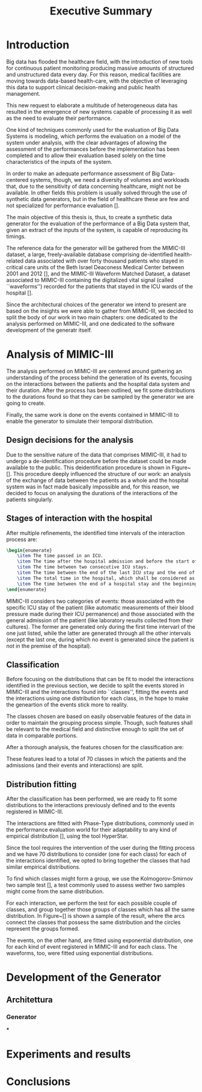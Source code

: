 #+title: Executive Summary
* Introduction
Big data has flooded the healthcare field, with the introduction of new tools for continuous patient monitoring producing massive amounts of structured and unstructured data every day.
For this reason, medical facilities are moving towards data-based health-care, with the objective of leveraging this data to support clinical decision-making and public health management.

This new request to elaborate a multitude of heterogeneous data has resulted in the
emergence of new systems capable of processing it as well as the need to evaluate their
performance.

One kind of techniques commonly used for the evaluation of Big Data Systems is modeling, which performs the evaluation on a model of the system under analysis, with the clear advantages of allowing the assessment of the performances before the implementation has been completed and to allow their evaluation based solely on the time characteristics of the inputs of the system.

In order to make an adequate performance assessment of Big Data-centered systems, though, we need a diversity of volumes and workloads that, due to the sensitivity of data concerning healthcare, might not be available.
In other fields this problem is usually solved through the use of synthetic data
generators, but in the field of healthcare these are few and not specialized for performance evaluation [].
# %#TODO: cit healthGAN.

The main objective of this thesis is, thus, to create a synthetic data generator for the
evaluation of the performance of a Big Data system that, given an extract of the inputs
of the system, is capable of reproducing its timings.

The reference data for the generator will be gathered from the MIMIC-III dataset, a large, freely-available database comprising de-identified health-related data associated with over forty thousand patients who stayed in critical care units of the Beth Israel Deaconess Medical Center between 2001 and 2012 [], and the MIMIC-III Waveform Matched Dataset, a dataset associated to MIMIC-III containing the digitalized  vital signal (called ``waveforms'') recorded for the patients that stayed in the ICU wards of the hospital [].
# %#TODO: Cit MIMIC-III and MIMIC-III WF.

Since the architectural choices of the generator we intend to present are based on the insights we were able to gather from MIMIC-III, we decided to split the body of our work in two main chapters: one dedicated to the analysis performed on MIMIC-III, and one dedicated to the software development of the generatr itself.

* Analysis of MIMIC-III
The analysis performed on MIMIC-III are centered around gathering an understanding of the process behind the generation of its events, focusing on the interactions between the patients and the hospital data system and their duration.
After the process has been outlined, we fit some distributions to the durations found so that they can be sampled by the generator we are going to create.

Finally, the same work is done on the events contained in MIMIC-III to enable the generator to simulate their temporal distribution.

** Design decisions for the analysis
Due to the sensitive nature of the data that comprises MIMIC-III, it had to undergo a de-identification procedure before the dataset could be made available to the public.
This deidentification procedure is shown in Figure~[].
This procedure deeply influenced the structure of our work: an analysis of the exchange of data between the patients as a whole and the hospital system was in fact made basically impossible and, for this reason, we decided to focus on analysing the durations of the interactions of the patients singularly.

** Stages of interaction with the hospital
After multiple refinements, the identified time intervals of the interaction process are:
#+begin_src latex
\begin{enumerate}
    \item The time passed in an ICU.
    \item The time after the hospital admission and before the start of the first ICU stay
    \item The time between two consecutive ICU stays.
    \item The time between the end of the last ICU stay and the end of the entire hospital stay.
    \item The total time in the hospital, which shall be considered as the sum of the times listed above (unless the patient is not admitted in an ICU, in which case the hospital time shall be computed separately).
    \item The time between the end of a hospital stay and the beginning of the next one.
\end{enumerate}
#+end_src

MIMIC-III considers two categories of events: those associated with the specific ICU stay of the patient (like automatic measurements of their blood pressure made during their ICU permanence) and those associated with the general admission of the patient (like laboratory results collected from their cultures).
The former are generated only during the first time intervarl of the one just listed, while the latter are generated through all the other intervals (except the last one, during which no event is generated since the patient is not in the premise of the hospital).

** Classification

Before focusing on the distributions that can be fit to model the interactions identified in the previous section, we decide to split the events stored in MIMIC-III and the interactions found into ``classes'', fitting the events and the interactions using one distribution for each class, in the hope to make the geneartion of the events stick more to reality.

The classes chosen are based on easily observable features of the data in order to maintain the grouping process simple. Though, such features shall be relevant to the medical field and distinctive enough to split the set of data in comparable portions.

After a thorough analysis, the features chosen for the classification are:
\begin{itemize}
    \item the gender of the patient (Male or Female)
    \item the age of the patient (0-45, 45-65, 65-75, 75-100 and over 100 years old)
    \item the day of the week when the hospital stay begins.
\end{itemize}

These features lead to a total of 70 classes in which the patients and the admissions (and their events and interactions) are split.

** Distribution fitting
After the classification has been performed, we are ready to fit some distributions to the interactions previously defined and to the events registered in MIMIC-III.

The interactions are fitted with Phase-Type distributions, commonly used in the performance evaluation world for their adaptability to any kind of empirical distribution [], using the tool HyperStar.
# %#TODO: citazione versatilità
Since the tool requires the intervention of the user during the fitting process and we have 70 distributions to consider (one for each class) for each of the interactions identified, we opted to bring together the classes that had similar empirical distributions.

To find which classes might form a group, we use the Kolmogorov-Smirnov two sample test [], a test commonly used to assess wether two samples might come from the same distribution.
# %#TODO: cit wikipedia

For each interaction, we perform the test for each possible couple of classes, and group together those groups of classes which has all the same distribution.
In Figure~[] is shown a sample of the result, where the arcs connect the classes that possess the same distribution and the circles represent the groups formed.

The events, on the other hand, are fitted using exponential distribution, one for each kind of event registered in MIMIC-III and for each class.
The waveforms, too, were fitted using exponential distributions.

* Development of the Generator

** Architettura
*** Generator
# immagine layers generatore
***

* Experiments and results
* Conclusions
